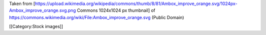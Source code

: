 Taken from
[https://upload.wikimedia.org/wikipedia/commons/thumb/8/81/Ambox_improve_orange.svg/1024px-Ambox_improve_orange.svg.png
Commons 1024x1024 px thumbnail] of
https://commons.wikimedia.org/wiki/File:Ambox_improve_orange.svg (Public
Domain)

[[Category:Stock images]]
